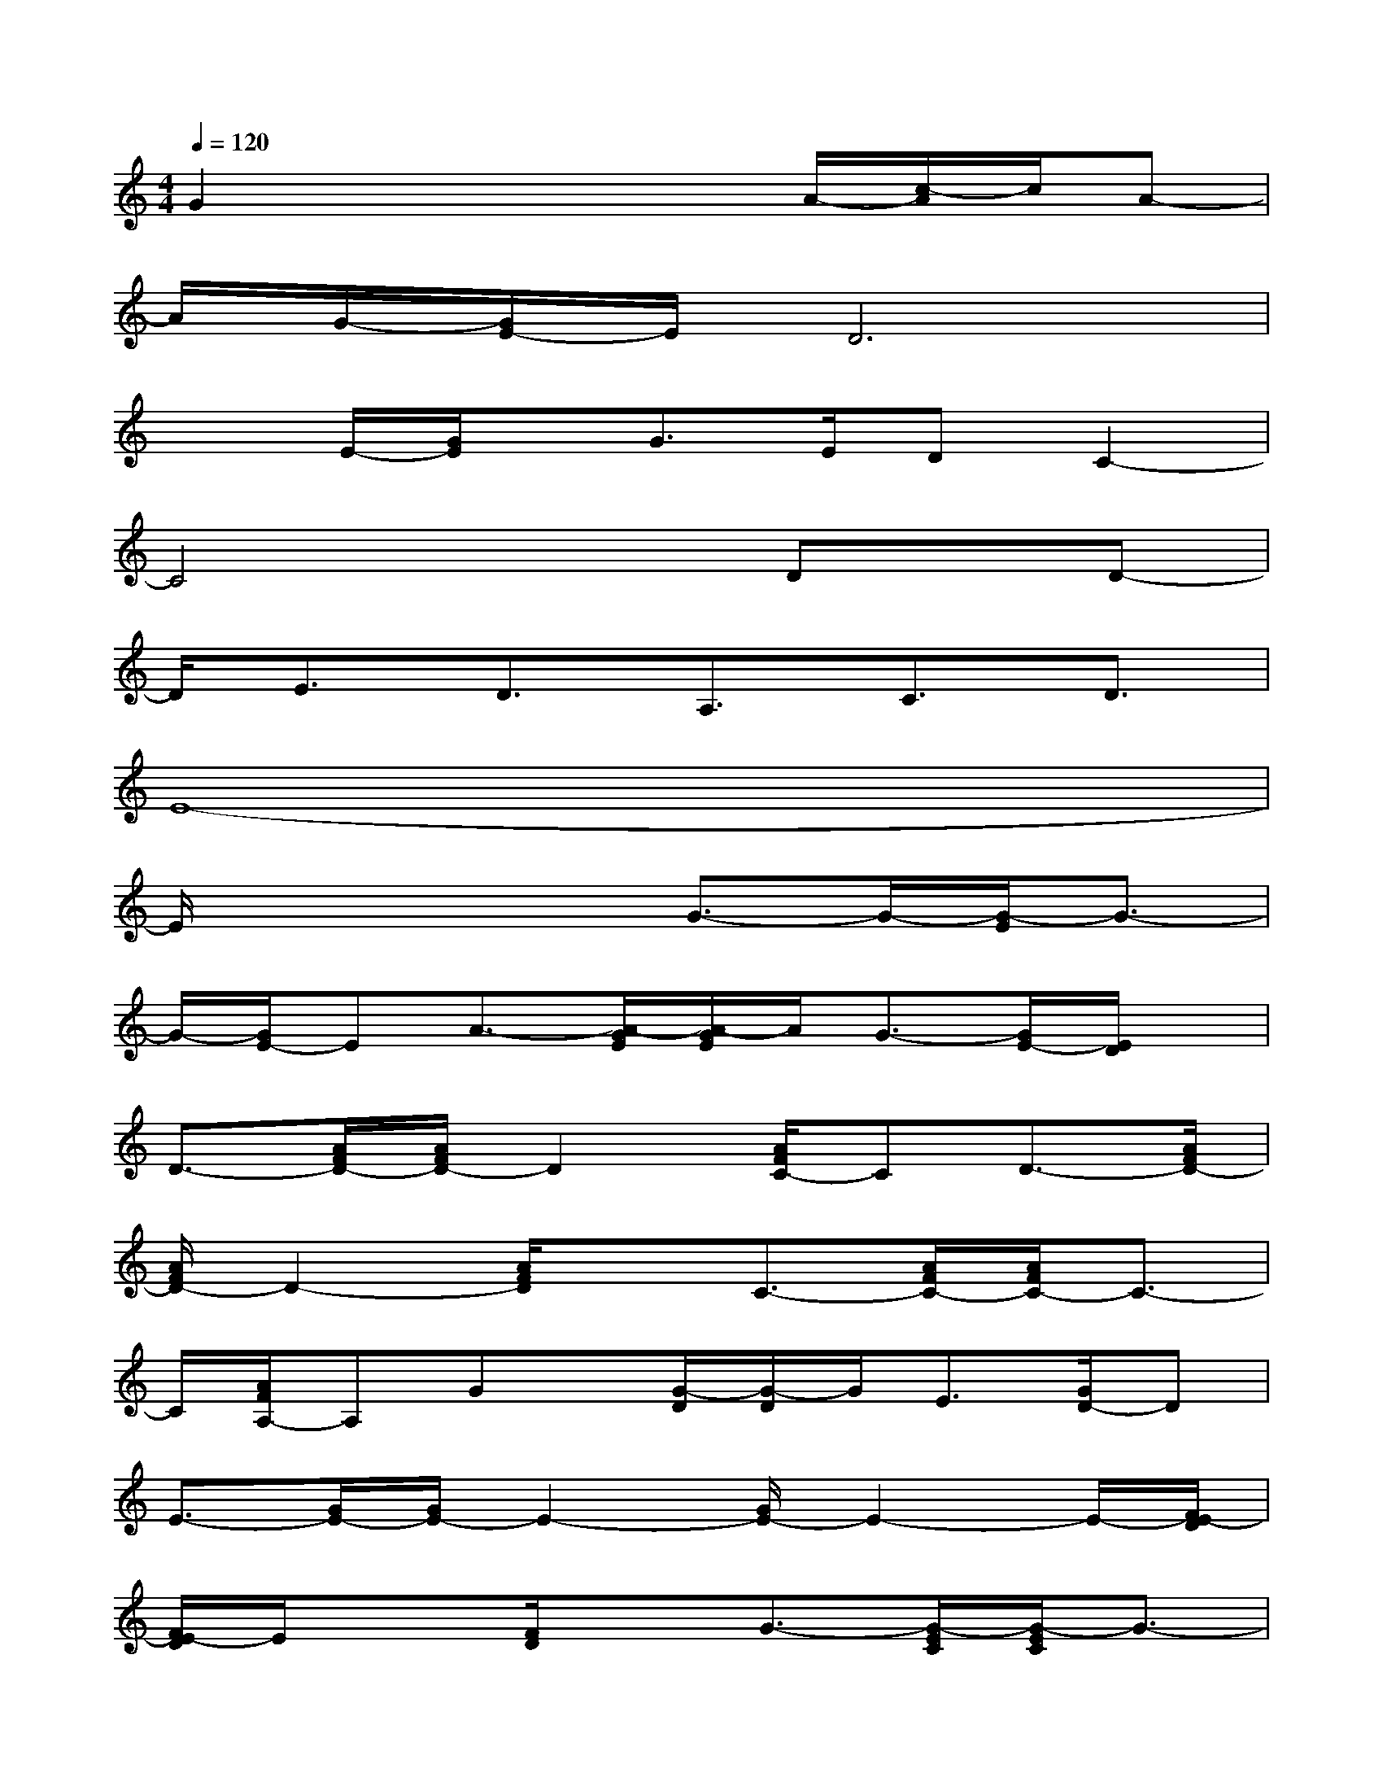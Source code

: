 X:1
T:
M:4/4
L:1/8
Q:1/4=120
K:C%0sharps
V:1
G2x3x/2A/2-[c/2-A/2]c/2A-|
A/2G/2-[G/2E/2-]E/2D6|
x3/2E/2-[G/2E/2]x/2G>EDC2-|
C4x3/2Dx/2D-|
D/2E3/2D3/2A,3/2C3/2D3/2|
E8-|
E/2x3x/2G3/2-G/2-[G/2-E/2]G3/2-|
G/2-[G/2E/2-]EA3/2-[A/2-G/2E/2][A/2-G/2E/2]A/2G3/2-[G/2E/2-][E/2D/2]x/2|
D3/2-[A/2F/2D/2-][A/2F/2D/2-]D2[A/2F/2C/2-]CD3/2-[A/2F/2D/2-]|
[A/2F/2D/2-]D2-[A/2F/2D/2]xC3/2-[A/2F/2C/2-][A/2F/2C/2-]C3/2-|
C/2[A/2F/2A,/2-]A,Gx/2[G/2-D/2][G/2-D/2]G/2E3/2[G/2D/2-]D|
E3/2-[G/2E/2-][G/2E/2-]E2-[G/2E/2-]E2-E/2-[F/2E/2-D/2]|
[F/2E/2-D/2]E/2x3/2[F/2D/2]xG3/2-[G/2-E/2C/2][G/2-E/2C/2]G3/2-|
G/2[E/2-C/2]EA3/2-[A/2-E/2C/2][A/2E/2C/2]x/2G3/2[E/2-C/2][E/2D/2]x/2|
D3/2-[F/2D/2-][F/2D/2-]D2-[F/2E/2-D/2]EA,3/2-[F/2A,/2-]|
[F/2D/2A,/2-]A,2-[F/2D/2A,/2-]A,x3/2[A/2F/2][A/2F/2]x/2D-